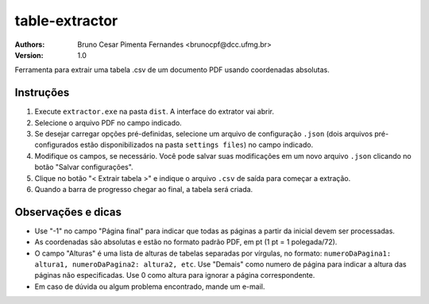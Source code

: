 table-extractor
=============================
:Authors: 
    Bruno Cesar Pimenta Fernandes <brunocpf@dcc.ufmg.br>
:Version: 1.0
Ferramenta para extrair uma tabela .csv de um documento PDF usando coordenadas absolutas.

Instruções
----------------------------------
#. Execute ``extractor.exe`` na pasta ``dist``. A interface do extrator vai abrir.
#. Selecione o arquivo PDF no campo indicado.
#. Se desejar carregar opções pré-definidas, selecione um arquivo de configuração ``.json`` (dois arquivos pré-configurados estão disponibilizados na pasta ``settings files``) no campo indicado.
#. Modifique os campos, se necessário. Você pode salvar suas modificações em um novo arquivo ``.json`` clicando no botão "Salvar configurações".
#. Clique no botão "< Extrair tabela >" e indique o arquivo ``.csv`` de saída para começar a extração.
#. Quando a barra de progresso chegar ao final, a tabela será criada.


Observações e dicas
----------------------------------
* Use "-1" no campo "Página final" para indicar que todas as páginas a partir da inicial devem ser processadas.
* As coordenadas são absolutas e estão no formato padrão PDF, em pt (1 pt = 1 polegada/72).
* O campo "Alturas" é uma lista de alturas de tabelas separadas por vírgulas, no formato: ``numeroDaPagina1: altura1, numeroDaPagina2: altura2, etc``. Use "Demais" como numero de página para indicar a altura das páginas não especificadas. Use 0 como altura para ignorar a página correspondente.
* Em caso de dúvida ou algum problema encontrado, mande um e-mail.
